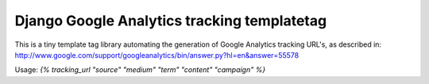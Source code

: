Django Google Analytics tracking templatetag
============================================

This is a tiny template tag library automating the generation of Google
Analytics tracking URL's, as described in:
http://www.google.com/support/googleanalytics/bin/answer.py?hl=en&answer=55578

Usage: `{% tracking_url "source" "medium" "term" "content" "campaign" %}`

